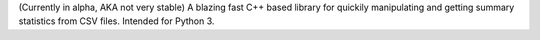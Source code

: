 (Currently in alpha, AKA not very stable) A blazing fast C++ based library for quickily manipulating and getting summary statistics from CSV files. Intended for Python 3.


